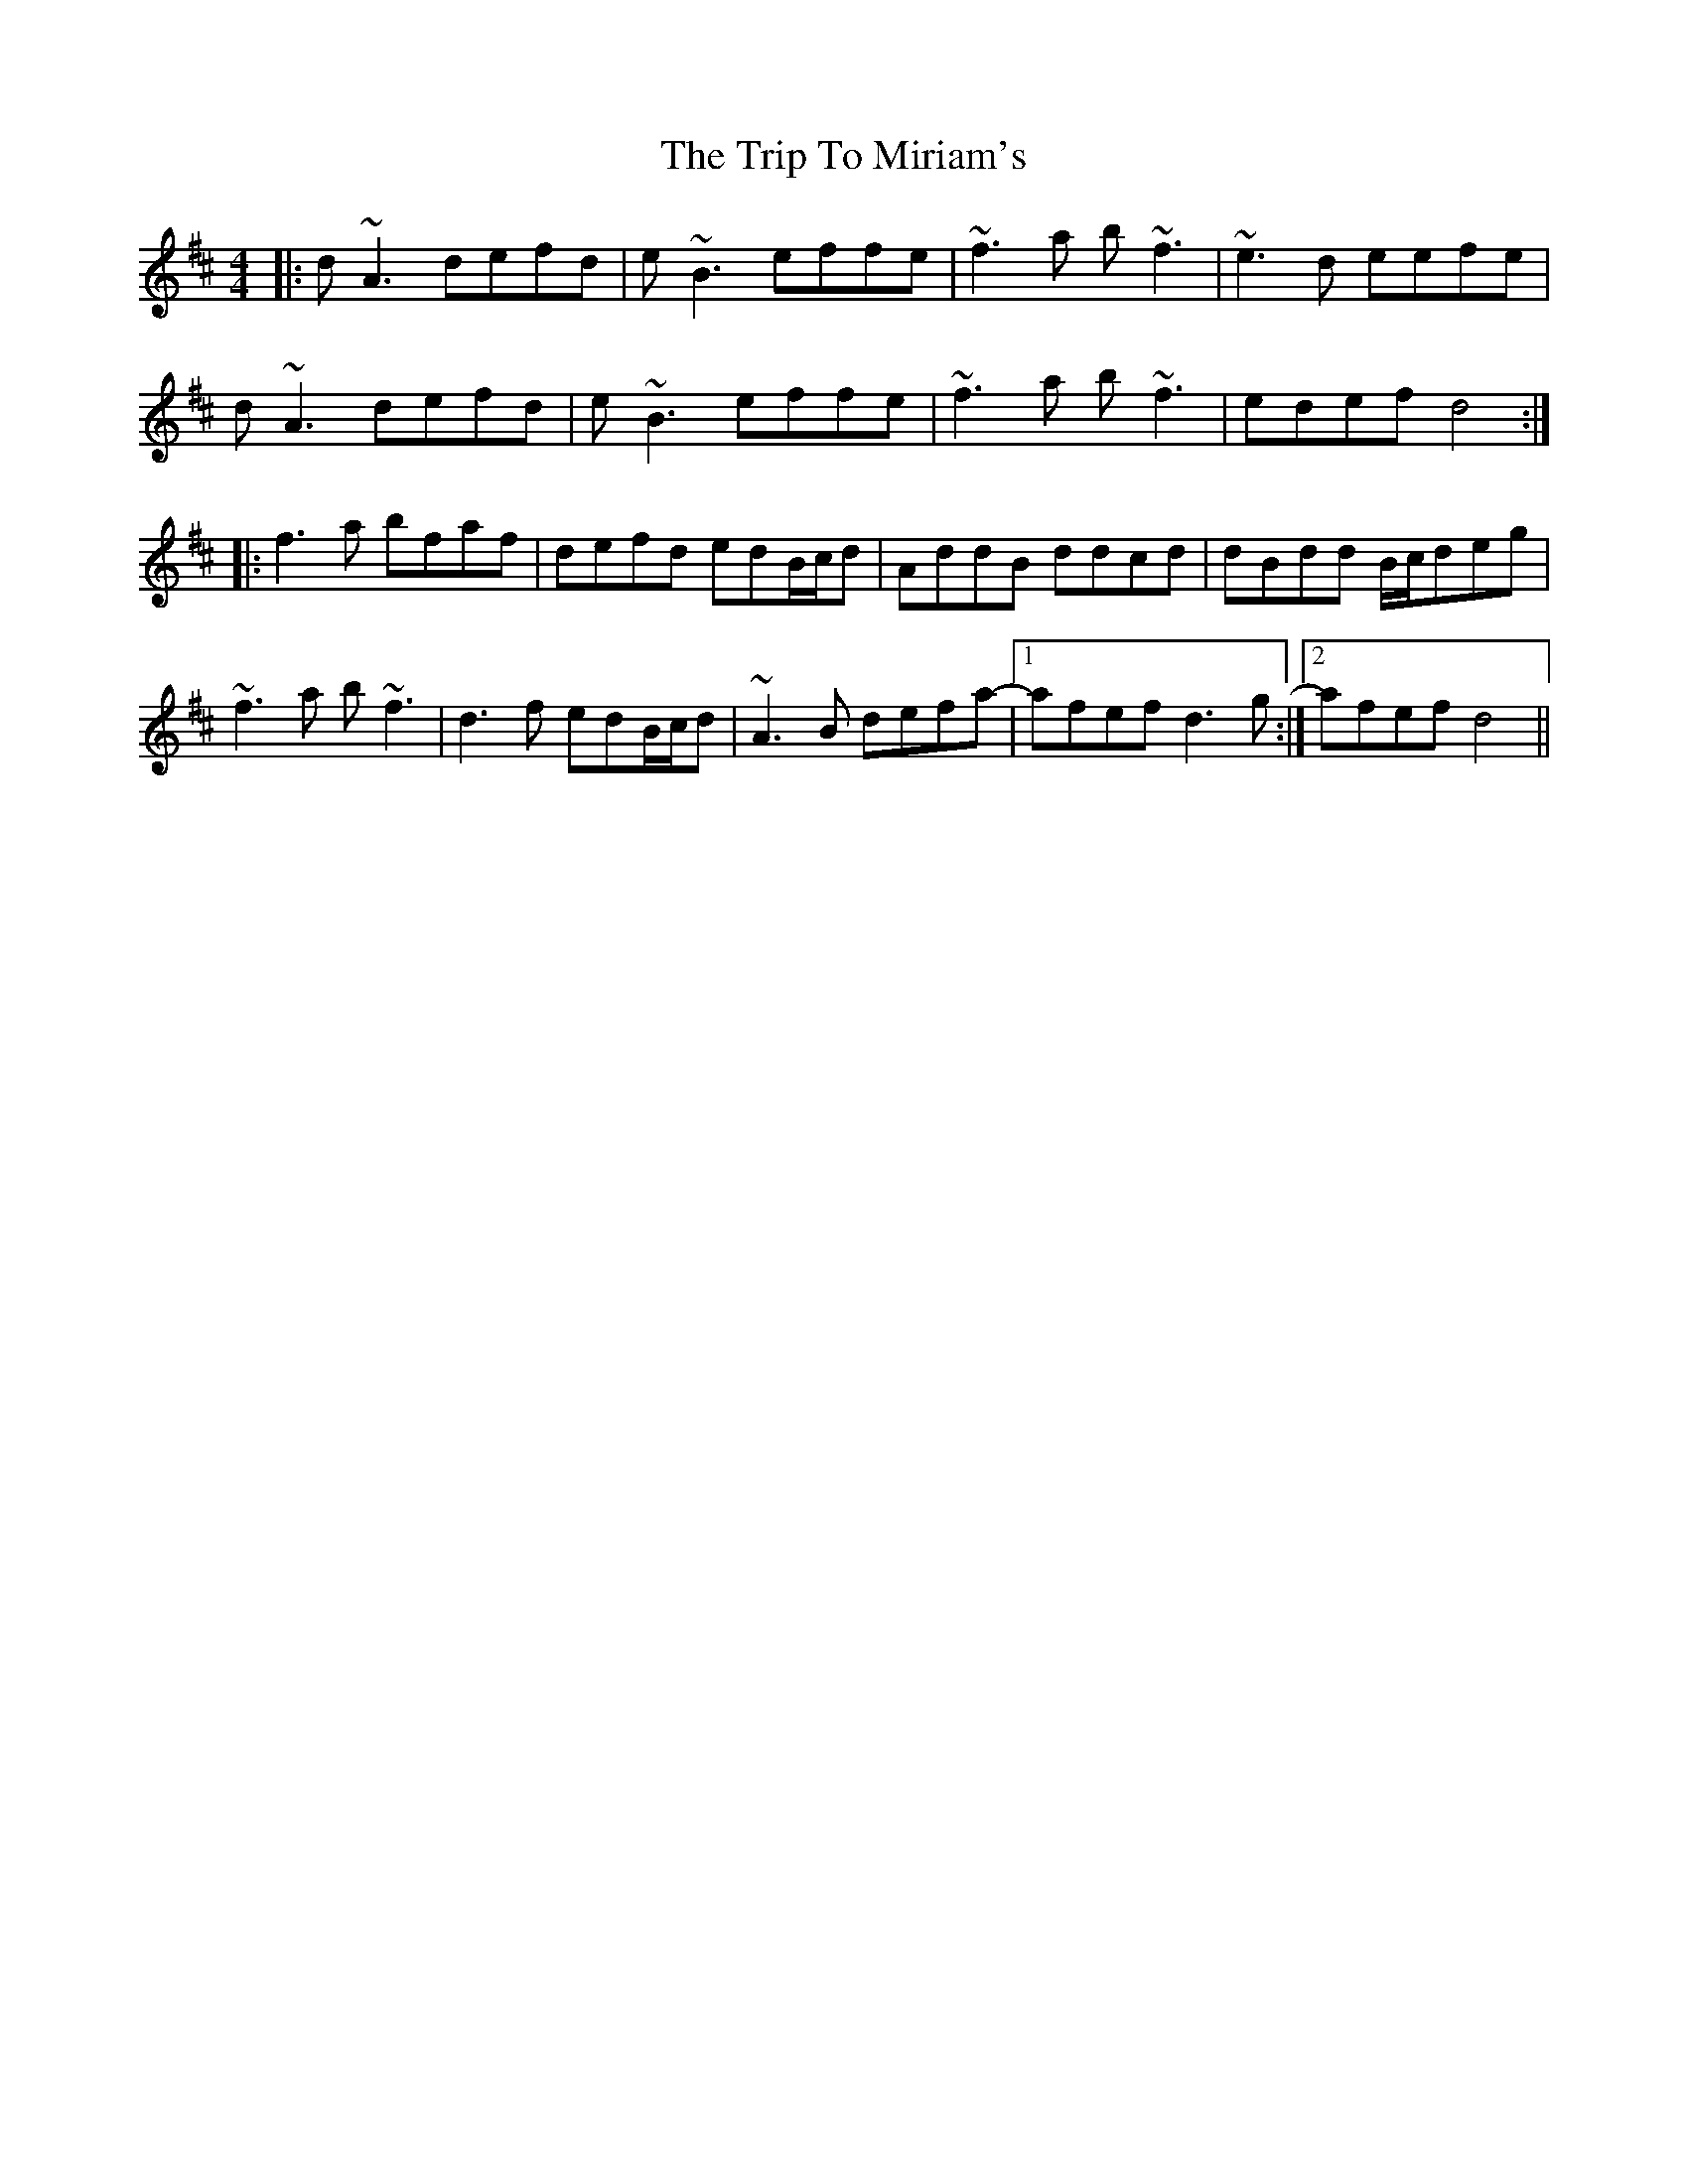 X: 41053
T: Trip To Miriam's, The
R: reel
M: 4/4
K: Dmajor
|:d ~A3 defd|e ~B3 effe|~f3 a b ~f3|~e3 d eefe|
d ~A3 defd|e ~B3 effe|~f3 a b ~f3|edef d4:|
|:f3a bfaf|defd edB/c/d|AddB ddcd|dBdd B/c/deg|
~f3 a b ~f3|d3 f edB/c/d|~A3B defa-|1 afef d3 g:|2 afef d4||

